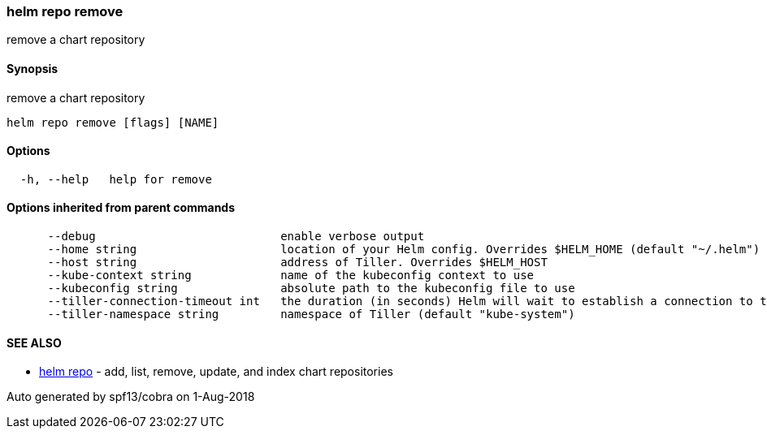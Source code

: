 helm repo remove
~~~~~~~~~~~~~~~~

remove a chart repository

Synopsis
^^^^^^^^

remove a chart repository

....
helm repo remove [flags] [NAME]
....

Options
^^^^^^^

....
  -h, --help   help for remove
....

Options inherited from parent commands
^^^^^^^^^^^^^^^^^^^^^^^^^^^^^^^^^^^^^^

....
      --debug                           enable verbose output
      --home string                     location of your Helm config. Overrides $HELM_HOME (default "~/.helm")
      --host string                     address of Tiller. Overrides $HELM_HOST
      --kube-context string             name of the kubeconfig context to use
      --kubeconfig string               absolute path to the kubeconfig file to use
      --tiller-connection-timeout int   the duration (in seconds) Helm will wait to establish a connection to tiller (default 300)
      --tiller-namespace string         namespace of Tiller (default "kube-system")
....

SEE ALSO
^^^^^^^^

* link:helm_repo.md[helm repo] - add, list, remove, update, and index
chart repositories

Auto generated by spf13/cobra on 1-Aug-2018
